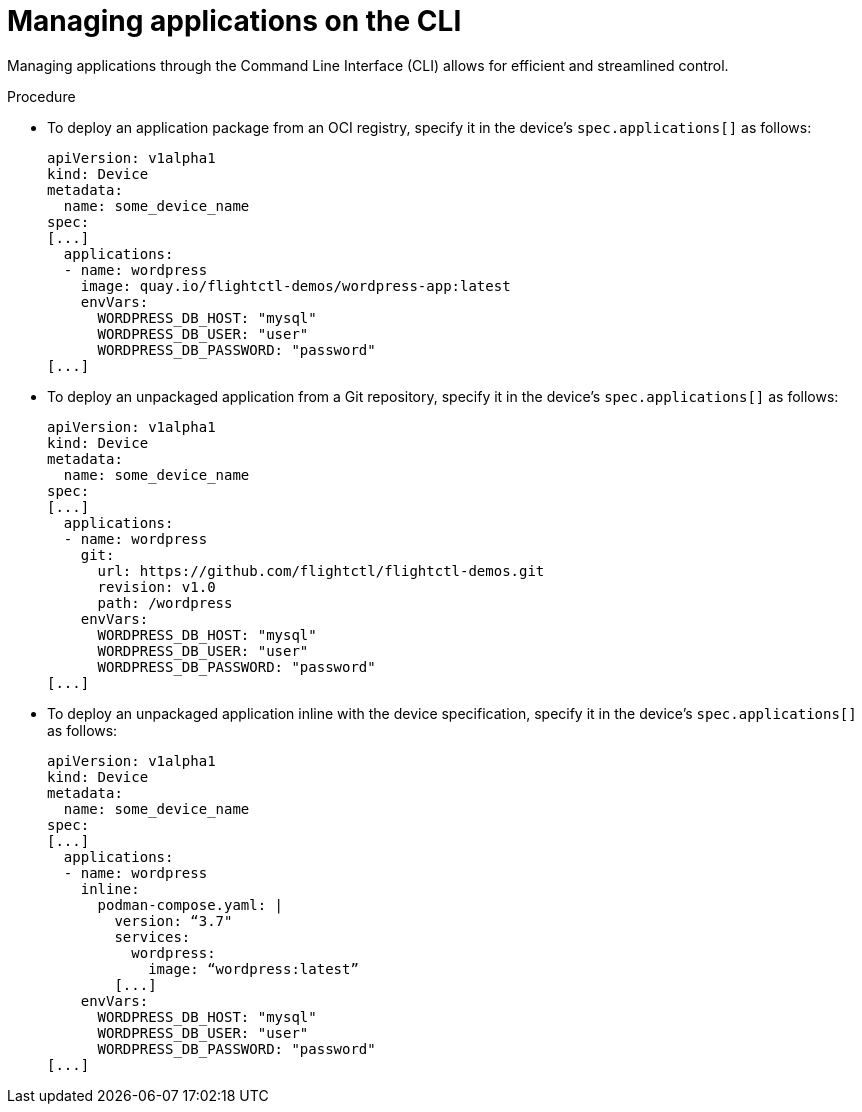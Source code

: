 [id="edge-manager-manage-apps-cli"]

= Managing applications on the CLI

Managing applications through the Command Line Interface (CLI) allows for efficient and streamlined control.

.Procedure

* To deploy an application package from an OCI registry, specify it in the device's `spec.applications[]` as follows:
+
[source,yaml]
----
apiVersion: v1alpha1
kind: Device
metadata:
  name: some_device_name
spec:
[...]
  applications:
  - name: wordpress
    image: quay.io/flightctl-demos/wordpress-app:latest
    envVars:
      WORDPRESS_DB_HOST: "mysql"
      WORDPRESS_DB_USER: "user"
      WORDPRESS_DB_PASSWORD: "password"
[...]
----

* To deploy an unpackaged application from a Git repository, specify it in the device's `spec.applications[]` as follows:
+
[source,yaml]
----
apiVersion: v1alpha1
kind: Device
metadata:
  name: some_device_name
spec:
[...]
  applications:
  - name: wordpress
    git:
      url: https://github.com/flightctl/flightctl-demos.git
      revision: v1.0
      path: /wordpress
    envVars:
      WORDPRESS_DB_HOST: "mysql"
      WORDPRESS_DB_USER: "user"
      WORDPRESS_DB_PASSWORD: "password"
[...]
----

* To deploy an unpackaged application inline with the device specification, specify it in the device's `spec.applications[]` as follows:
+
[source,yaml]
----
apiVersion: v1alpha1
kind: Device
metadata:
  name: some_device_name
spec:
[...]
  applications:
  - name: wordpress
    inline:
      podman-compose.yaml: |
        version: “3.7"
        services:
          wordpress:
            image: “wordpress:latest”
        [...]
    envVars:
      WORDPRESS_DB_HOST: "mysql"
      WORDPRESS_DB_USER: "user"
      WORDPRESS_DB_PASSWORD: "password"
[...]
----
